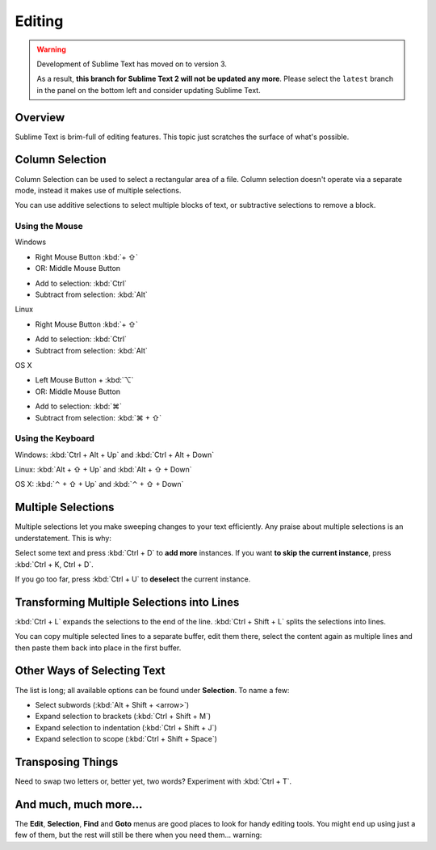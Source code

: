 =======
Editing
=======

.. warning::

   Development of Sublime Text has moved on to version 3.

   As a result,
   **this branch for Sublime Text 2
   will not be updated any more**.
   Please select the ``latest`` branch
   in the panel on the bottom left
   and consider updating Sublime Text.


Overview
========

Sublime Text is brim-full of editing features. This topic just
scratches the surface of what's possible.

Column Selection
================

Column Selection can be used to select a rectangular area of a file.
Column selection doesn't operate via a separate mode, instead it makes
use of multiple selections.

You can use additive selections to select multiple blocks of text, or
subtractive selections to remove a block.

Using the Mouse
---------------

Windows

* Right Mouse Button :kbd:`+ ⇧`
* OR: Middle Mouse Button

\

* Add to selection: :kbd:`Ctrl`
* Subtract from selection: :kbd:`Alt`

Linux

* Right Mouse Button :kbd:`+ ⇧`

\

* Add to selection: :kbd:`Ctrl`
* Subtract from selection: :kbd:`Alt`

OS X

* Left Mouse Button + :kbd:`⌥`
* OR: Middle Mouse Button

\

* Add to selection: :kbd:`⌘`
* Subtract from selection: :kbd:`⌘ + ⇧`

Using the Keyboard
------------------

Windows: :kbd:`Ctrl + Alt + Up` and :kbd:`Ctrl + Alt + Down`

Linux: :kbd:`Alt + ⇧ + Up` and :kbd:`Alt + ⇧ + Down`

OS X: :kbd:`⌃ + ⇧ + Up` and :kbd:`⌃ + ⇧ + Down`

Multiple Selections
===================

Multiple selections let you make sweeping changes to your text efficiently.
Any praise about multiple selections is an understatement. This is why:

Select some text and press :kbd:`Ctrl + D` to **add more** instances. If
you want **to skip the current instance**, press :kbd:`Ctrl + K, Ctrl + D`.

If you go too far, press :kbd:`Ctrl + U` to **deselect** the current instance.


Transforming Multiple Selections into Lines
===========================================

:kbd:`Ctrl + L` expands the selections to the end of the line. :kbd:`Ctrl + Shift + L`
splits the selections into lines.

You can copy multiple selected lines to a separate buffer, edit them there,
select the content again as multiple lines and then paste them back into
place in the first buffer.


Other Ways of Selecting Text
============================

The list is long; all available options can be found under **Selection**. To
name a few:

* Select subwords (:kbd:`Alt + Shift + <arrow>`)
* Expand selection to brackets (:kbd:`Ctrl + Shift + M`)
* Expand selection to indentation (:kbd:`Ctrl + Shift + J`)
* Expand selection to scope (:kbd:`Ctrl + Shift + Space`)


Transposing Things
==================

Need to swap two letters or, better yet, two words? Experiment with
:kbd:`Ctrl + T`.


And much, much more...
======================

The **Edit**, **Selection**, **Find** and **Goto** menus are good places to
look for handy editing tools. You might end up using just a few of them,
but the rest will still be there when you need them... warning::